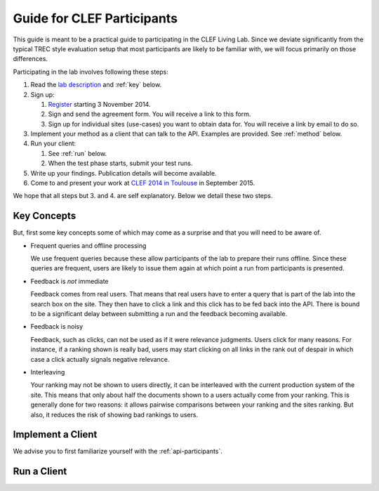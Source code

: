 .. _guide:

Guide for CLEF Participants
===========================

This guide is meant to be a practical guide to participating in the CLEF Living
Lab.
Since we deviate significantly from the typical TREC style evaluation setup
that most participants are likely to be familiar with, we will focus primarily
on those differences.


Participating in the lab involves following these steps:

#.	Read the `lab description <http://living-labs.net/clef-lab/>`_ and  :ref:`key` below.
#.	Sign up:

	#.	`Register <http://living-labs.net:5001/user/register/>`_ starting 3 November 2014.
	#.	Sign and send the agreement form. You will receive a link to this form.
	#.	Sign up for individual sites (use-cases) you want to obtain data for. You will receive a link by email to do so.

#.	Implement your method as a client that can talk to the API. Examples are provided. See :ref:`method` below.
#.	Run your client:

	#. See :ref:`run` below.
	#. When the test phase starts, submit your test runs.

#.	Write up your findings. Publication details will become available.
#.	Come to and present your work at `CLEF 2014 in Toulouse <http://clef2015.clef-initiative.eu/CLEF2015/>`_ in September 2015.

We hope that all steps but 3. and 4. are self explanatory. Below we detail these two steps.


.. _key:

Key Concepts
------------
But, first some key concepts some of which may come as a surprise and that you
will need to be aware of.

-	Frequent queries and offline processing
	
	We use frequent queries because these allow participants of the lab to
	prepare their runs offline. Since these queries are frequent, users
	are likely to issue them again at which point a run from participants
	is presented.
	
-	Feedback is *not* immediate

	Feedback comes from real users. That means that real users have to enter
	a query that is part of the lab into the search box on the site. They
	then have to click a link and this click has to be fed back into the API.
	There is bound to be a significant delay between submitting a run and
	the feedback becoming available.
	
-	Feedback is noisy

	Feedback, such as clicks, can not be used as if it were relevance
	judgments. Users click for many reasons. For instance, if a ranking shown
	is really bad, users may start clicking on all links in the rank out of
	despair in which case a click actually signals negative relevance.

-	Interleaving

	Your ranking may not be shown to users directly, it can be interleaved with
	the current production system of the site. This means that only about half
	the documents shown to a users actually come from your ranking. This is 
	generally done for two reasons: it allows pairwise comparisons between your
	ranking and the sites ranking. But also, it reduces the risk of showing bad
	rankings to users.

.. _method:

Implement a Client
------------------

We advise you to first familiarize yourself with the :ref:`api-participants`. 



.. _run:

Run a Client
------------

